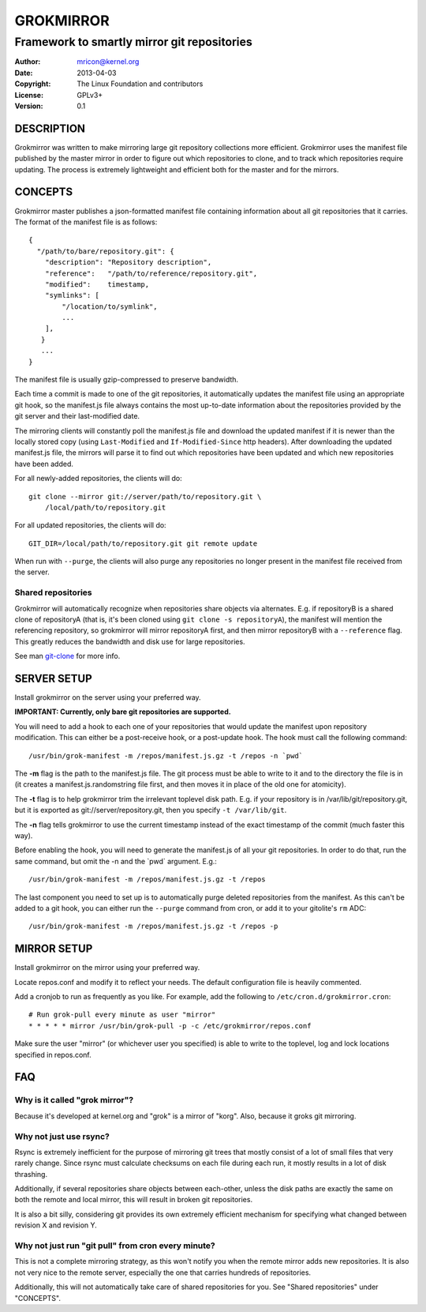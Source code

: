 GROKMIRROR
==========
--------------------------------------------
Framework to smartly mirror git repositories
--------------------------------------------

:Author:    mricon@kernel.org
:Date:      2013-04-03
:Copyright: The Linux Foundation and contributors
:License:   GPLv3+
:Version:   0.1

DESCRIPTION
-----------
Grokmirror was written to make mirroring large git repository
collections more efficient. Grokmirror uses the manifest file published
by the master mirror in order to figure out which repositories to
clone, and to track which repositories require updating. The process is
extremely lightweight and efficient both for the master and for the
mirrors.

CONCEPTS
--------
Grokmirror master publishes a json-formatted manifest file containing
information about all git repositories that it carries. The format of
the manifest file is as follows::

    {
      "/path/to/bare/repository.git": {
        "description": "Repository description",
        "reference":   "/path/to/reference/repository.git",
        "modified":    timestamp,
        "symlinks": [
            "/location/to/symlink",
            ...
        ],
       }
       ...
    }

The manifest file is usually gzip-compressed to preserve bandwidth.

Each time a commit is made to one of the git repositories, it
automatically updates the manifest file using an appropriate git hook,
so the manifest.js file always contains the most up-to-date information
about the repositories provided by the git server and their
last-modified date.

The mirroring clients will constantly poll the manifest.js file and
download the updated manifest if it is newer than the locally stored
copy (using ``Last-Modified`` and ``If-Modified-Since`` http headers).
After downloading the updated manifest.js file, the mirrors will parse
it to find out which repositories have been updated and which new
repositories have been added.

For all newly-added repositories, the clients will do::

    git clone --mirror git://server/path/to/repository.git \
        /local/path/to/repository.git

For all updated repositories, the clients will do::

    GIT_DIR=/local/path/to/repository.git git remote update

When run with ``--purge``, the clients will also purge any repositories
no longer present in the manifest file received from the server.

Shared repositories
~~~~~~~~~~~~~~~~~~~
Grokmirror will automatically recognize when repositories share objects
via alternates. E.g. if repositoryB is a shared clone of repositoryA
(that is, it's been cloned using ``git clone -s repositoryA``), the
manifest will mention the referencing repository, so grokmirror will
mirror repositoryA first, and then mirror repositoryB with a
``--reference`` flag. This greatly reduces the bandwidth and disk use
for large repositories.

See man git-clone_ for more info.

.. _git-clone: https://www.kernel.org/pub/software/scm/git/docs/git-clone.html

SERVER SETUP
------------
Install grokmirror on the server using your preferred way.

**IMPORTANT: Currently, only bare git repositories are supported.**

You will need to add a hook to each one of your repositories that would
update the manifest upon repository modification. This can either be a
post-receive hook, or a post-update hook. The hook must call the
following command::

    /usr/bin/grok-manifest -m /repos/manifest.js.gz -t /repos -n `pwd`

The **-m** flag is the path to the manifest.js file. The git process must be
able to write to it and to the directory the file is in (it creates a
manifest.js.randomstring file first, and then moves it in place of the
old one for atomicity).

The **-t** flag is to help grokmirror trim the irrelevant toplevel disk
path. E.g. if your repository is in /var/lib/git/repository.git, but it
is exported as git://server/repository.git, then you specify ``-t
/var/lib/git``.

The **-n** flag tells grokmirror to use the current timestamp instead of the
exact timestamp of the commit (much faster this way).

Before enabling the hook, you will need to generate the manifest.js of
all your git repositories. In order to do that, run the same command,
but omit the -n and the \`pwd\` argument. E.g.::

    /usr/bin/grok-manifest -m /repos/manifest.js.gz -t /repos

The last component you need to set up is to automatically purge deleted
repositories from the manifest. As this can't be added to a git hook,
you can either run the ``--purge`` command from cron, or add it to your
gitolite's ``rm`` ADC::

    /usr/bin/grok-manifest -m /repos/manifest.js.gz -t /repos -p

MIRROR SETUP
------------
Install grokmirror on the mirror using your preferred way.

Locate repos.conf and modify it to reflect your needs. The default
configuration file is heavily commented.

Add a cronjob to run as frequently as you like. For example, add the
following to ``/etc/cron.d/grokmirror.cron``::

    # Run grok-pull every minute as user "mirror"
    * * * * * mirror /usr/bin/grok-pull -p -c /etc/grokmirror/repos.conf

Make sure the user "mirror" (or whichever user you specified) is able to
write to the toplevel, log and lock locations specified in repos.conf.

FAQ
---
Why is it called "grok mirror"?
~~~~~~~~~~~~~~~~~~~~~~~~~~~~~~~
Because it's developed at kernel.org and "grok" is a mirror of "korg".
Also, because it groks git mirroring.

Why not just use rsync?
~~~~~~~~~~~~~~~~~~~~~~~
Rsync is extremely inefficient for the purpose of mirroring git trees
that mostly consist of a lot of small files that very rarely change.
Since rsync must calculate checksums on each file during each run, it
mostly results in a lot of disk thrashing.

Additionally, if several repositories share objects between each-other,
unless the disk paths are exactly the same on both the remote and local
mirror, this will result in broken git repositories.

It is also a bit silly, considering git provides its own extremely
efficient mechanism for specifying what changed between revision X and
revision Y.

Why not just run "git pull" from cron every minute?
~~~~~~~~~~~~~~~~~~~~~~~~~~~~~~~~~~~~~~~~~~~~~~~~~~~
This is not a complete mirroring strategy, as this won't notify you when
the remote mirror adds new repositories. It is also not very nice to the
remote server, especially the one that carries hundreds of repositories.

Additionally, this will not automatically take care of shared
repositories for you. See "Shared repositories" under "CONCEPTS".

